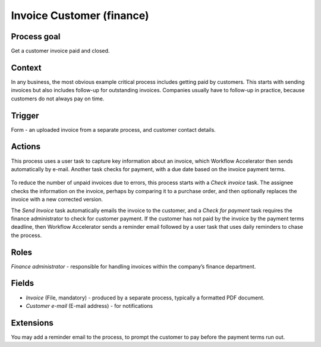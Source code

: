 .. _invoice-customer:

Invoice Customer (finance)
--------------------------

Process goal
^^^^^^^^^^^^

Get a customer invoice paid and closed.

Context
^^^^^^^

In any business, the most obvious example critical process includes getting paid by customers.
This starts with sending invoices but also includes follow-up for outstanding invoices.
Companies usually have to follow-up in practice, because customers do not always pay on time.

Trigger
^^^^^^^

Form - an uploaded invoice from a separate process, and customer contact details.

Actions
^^^^^^^

This process uses a user task to capture key information about an invoice, which Workflow Accelerator then sends automatically by e-mail.
Another task checks for payment, with a due date based on the invoice payment terms.

.. figure:: /_static/images/examples/invoice-customer.png

To reduce the number of unpaid invoices due to errors, this process starts with a *Check invoice* task.
The assignee checks the information on the invoice, perhaps by comparing it to a purchase order, and then optionally replaces the invoice with a new corrected version.

The *Send Invoice* task automatically emails the invoice to the customer, and a *Check for payment* task requires the finance administrator to check for customer payment.
If the customer has not paid by the invoice by the payment terms deadline, then Workflow Accelerator sends a reminder email followed by a user task that uses daily reminders to chase the process.

Roles
^^^^^

*Finance administrator* - responsible for handling invoices within the company’s finance department.

Fields
^^^^^^

* *Invoice* (File, mandatory) - produced by a separate process, typically a formatted PDF document.
* *Customer e-mail* (E-mail address) - for notifications

Extensions
^^^^^^^^^^

You may add a reminder email to the process, to prompt the customer to pay before the payment terms run out.
